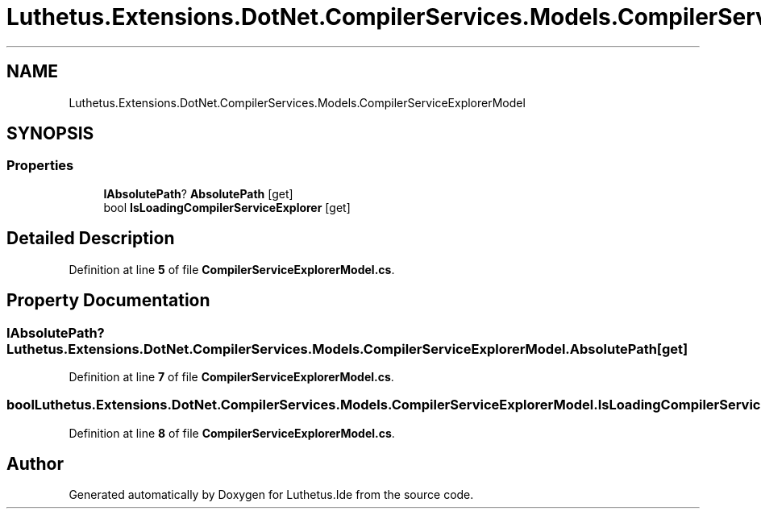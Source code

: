 .TH "Luthetus.Extensions.DotNet.CompilerServices.Models.CompilerServiceExplorerModel" 3 "Version 1.0.0" "Luthetus.Ide" \" -*- nroff -*-
.ad l
.nh
.SH NAME
Luthetus.Extensions.DotNet.CompilerServices.Models.CompilerServiceExplorerModel
.SH SYNOPSIS
.br
.PP
.SS "Properties"

.in +1c
.ti -1c
.RI "\fBIAbsolutePath\fP? \fBAbsolutePath\fP\fR [get]\fP"
.br
.ti -1c
.RI "bool \fBIsLoadingCompilerServiceExplorer\fP\fR [get]\fP"
.br
.in -1c
.SH "Detailed Description"
.PP 
Definition at line \fB5\fP of file \fBCompilerServiceExplorerModel\&.cs\fP\&.
.SH "Property Documentation"
.PP 
.SS "\fBIAbsolutePath\fP? Luthetus\&.Extensions\&.DotNet\&.CompilerServices\&.Models\&.CompilerServiceExplorerModel\&.AbsolutePath\fR [get]\fP"

.PP
Definition at line \fB7\fP of file \fBCompilerServiceExplorerModel\&.cs\fP\&.
.SS "bool Luthetus\&.Extensions\&.DotNet\&.CompilerServices\&.Models\&.CompilerServiceExplorerModel\&.IsLoadingCompilerServiceExplorer\fR [get]\fP"

.PP
Definition at line \fB8\fP of file \fBCompilerServiceExplorerModel\&.cs\fP\&.

.SH "Author"
.PP 
Generated automatically by Doxygen for Luthetus\&.Ide from the source code\&.
